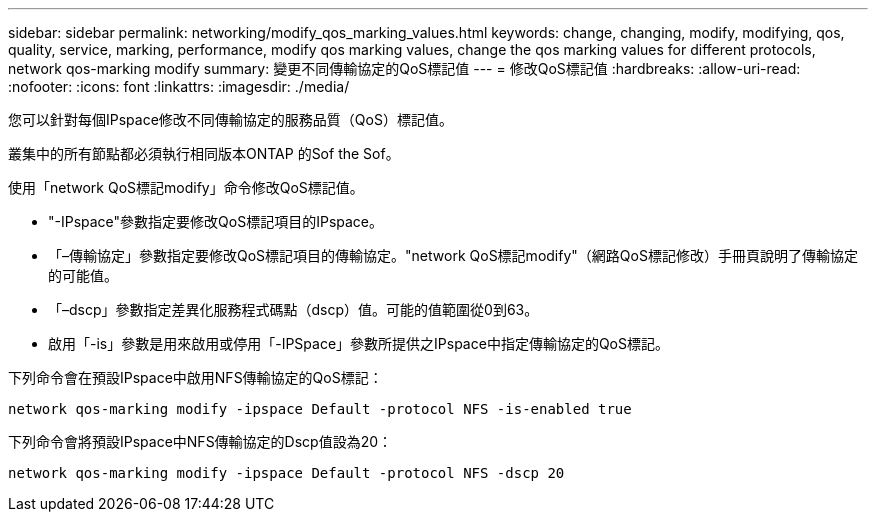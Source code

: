 ---
sidebar: sidebar 
permalink: networking/modify_qos_marking_values.html 
keywords: change, changing, modify, modifying, qos, quality, service, marking, performance, modify qos marking values, change the qos marking values for different protocols, network qos-marking modify 
summary: 變更不同傳輸協定的QoS標記值 
---
= 修改QoS標記值
:hardbreaks:
:allow-uri-read: 
:nofooter: 
:icons: font
:linkattrs: 
:imagesdir: ./media/


[role="lead"]
您可以針對每個IPspace修改不同傳輸協定的服務品質（QoS）標記值。

叢集中的所有節點都必須執行相同版本ONTAP 的Sof the Sof。

使用「network QoS標記modify」命令修改QoS標記值。

* "-IPspace"參數指定要修改QoS標記項目的IPspace。
* 「–傳輸協定」參數指定要修改QoS標記項目的傳輸協定。"network QoS標記modify"（網路QoS標記修改）手冊頁說明了傳輸協定的可能值。
* 「–dscp」參數指定差異化服務程式碼點（dscp）值。可能的值範圍從0到63。
* 啟用「-is」參數是用來啟用或停用「-IPSpace」參數所提供之IPspace中指定傳輸協定的QoS標記。


下列命令會在預設IPspace中啟用NFS傳輸協定的QoS標記：

....
network qos-marking modify -ipspace Default -protocol NFS -is-enabled true
....
下列命令會將預設IPspace中NFS傳輸協定的Dscp值設為20：

....
network qos-marking modify -ipspace Default -protocol NFS -dscp 20
....